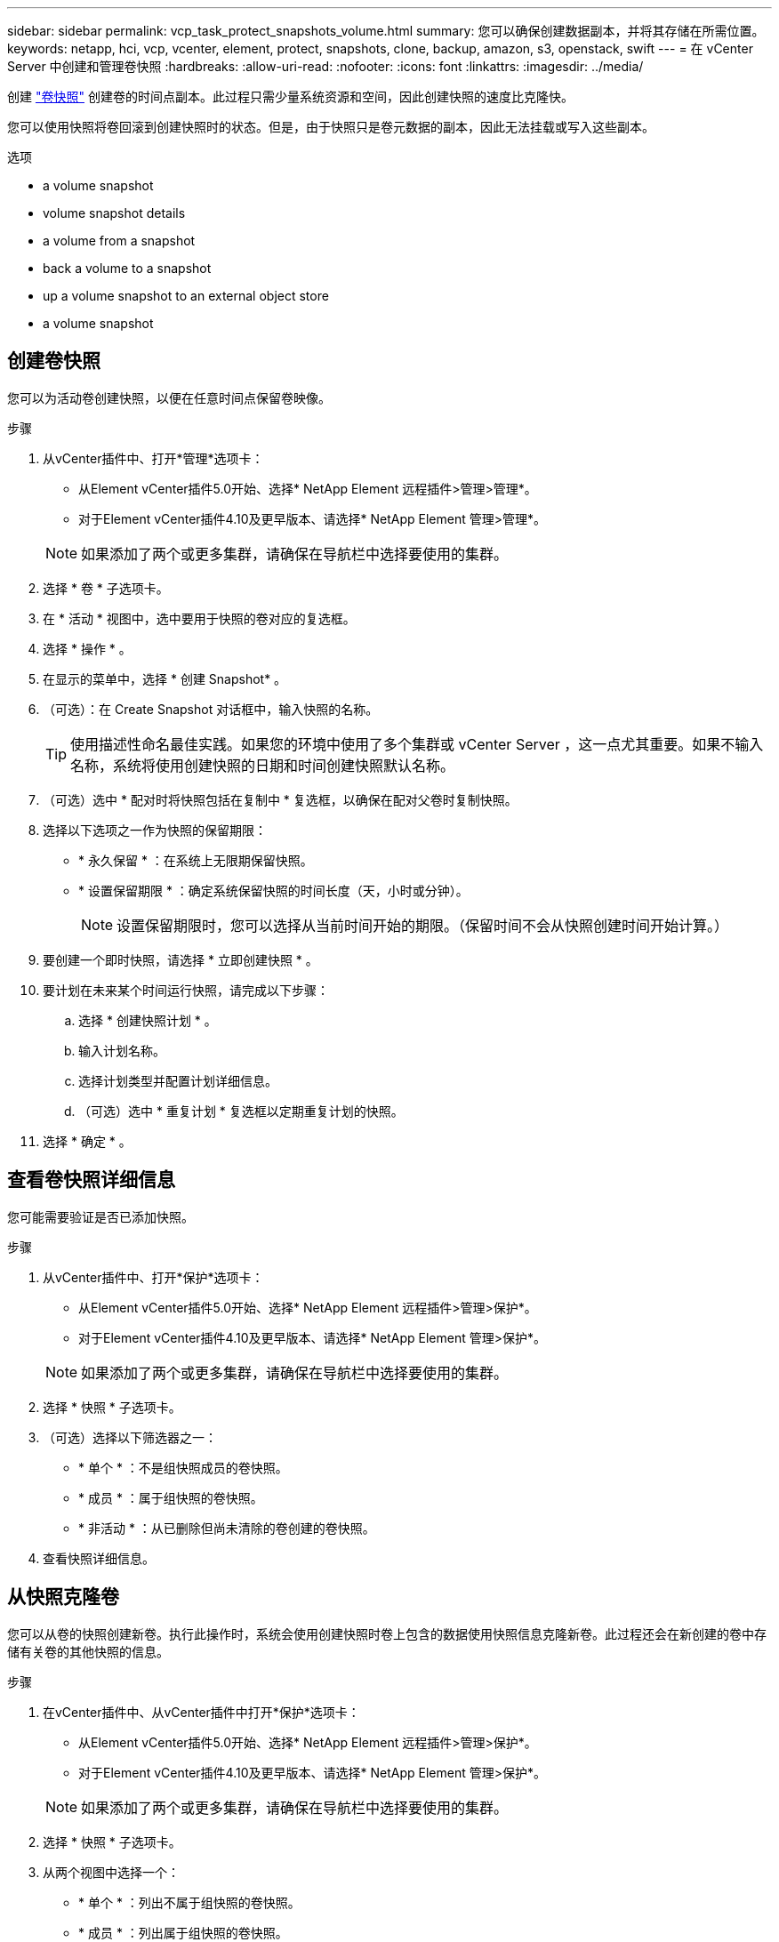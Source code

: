 ---
sidebar: sidebar 
permalink: vcp_task_protect_snapshots_volume.html 
summary: 您可以确保创建数据副本，并将其存储在所需位置。 
keywords: netapp, hci, vcp, vcenter, element, protect, snapshots, clone, backup, amazon, s3, openstack, swift 
---
= 在 vCenter Server 中创建和管理卷快照
:hardbreaks:
:allow-uri-read: 
:nofooter: 
:icons: font
:linkattrs: 
:imagesdir: ../media/


[role="lead"]
创建 https://docs.netapp.com/us-en/hci/docs/concept_hci_dataprotection.html#volume-snapshots-for-data-protection["卷快照"] 创建卷的时间点副本。此过程只需少量系统资源和空间，因此创建快照的速度比克隆快。

您可以使用快照将卷回滚到创建快照时的状态。但是，由于快照只是卷元数据的副本，因此无法挂载或写入这些副本。

.选项
*  a volume snapshot
*  volume snapshot details
*  a volume from a snapshot
*  back a volume to a snapshot
*  up a volume snapshot to an external object store
*  a volume snapshot




== 创建卷快照

您可以为活动卷创建快照，以便在任意时间点保留卷映像。

.步骤
. 从vCenter插件中、打开*管理*选项卡：
+
** 从Element vCenter插件5.0开始、选择* NetApp Element 远程插件>管理>管理*。
** 对于Element vCenter插件4.10及更早版本、请选择* NetApp Element 管理>管理*。


+

NOTE: 如果添加了两个或更多集群，请确保在导航栏中选择要使用的集群。

. 选择 * 卷 * 子选项卡。
. 在 * 活动 * 视图中，选中要用于快照的卷对应的复选框。
. 选择 * 操作 * 。
. 在显示的菜单中，选择 * 创建 Snapshot* 。
. （可选）：在 Create Snapshot 对话框中，输入快照的名称。
+

TIP: 使用描述性命名最佳实践。如果您的环境中使用了多个集群或 vCenter Server ，这一点尤其重要。如果不输入名称，系统将使用创建快照的日期和时间创建快照默认名称。

. （可选）选中 * 配对时将快照包括在复制中 * 复选框，以确保在配对父卷时复制快照。
. 选择以下选项之一作为快照的保留期限：
+
** * 永久保留 * ：在系统上无限期保留快照。
** * 设置保留期限 * ：确定系统保留快照的时间长度（天，小时或分钟）。
+

NOTE: 设置保留期限时，您可以选择从当前时间开始的期限。（保留时间不会从快照创建时间开始计算。）



. 要创建一个即时快照，请选择 * 立即创建快照 * 。
. 要计划在未来某个时间运行快照，请完成以下步骤：
+
.. 选择 * 创建快照计划 * 。
.. 输入计划名称。
.. 选择计划类型并配置计划详细信息。
.. （可选）选中 * 重复计划 * 复选框以定期重复计划的快照。


. 选择 * 确定 * 。




== 查看卷快照详细信息

您可能需要验证是否已添加快照。

.步骤
. 从vCenter插件中、打开*保护*选项卡：
+
** 从Element vCenter插件5.0开始、选择* NetApp Element 远程插件>管理>保护*。
** 对于Element vCenter插件4.10及更早版本、请选择* NetApp Element 管理>保护*。


+

NOTE: 如果添加了两个或更多集群，请确保在导航栏中选择要使用的集群。

. 选择 * 快照 * 子选项卡。
. （可选）选择以下筛选器之一：
+
** * 单个 * ：不是组快照成员的卷快照。
** * 成员 * ：属于组快照的卷快照。
** * 非活动 * ：从已删除但尚未清除的卷创建的卷快照。


. 查看快照详细信息。




== 从快照克隆卷

您可以从卷的快照创建新卷。执行此操作时，系统会使用创建快照时卷上包含的数据使用快照信息克隆新卷。此过程还会在新创建的卷中存储有关卷的其他快照的信息。

.步骤
. 在vCenter插件中、从vCenter插件中打开*保护*选项卡：
+
** 从Element vCenter插件5.0开始、选择* NetApp Element 远程插件>管理>保护*。
** 对于Element vCenter插件4.10及更早版本、请选择* NetApp Element 管理>保护*。


+

NOTE: 如果添加了两个或更多集群，请确保在导航栏中选择要使用的集群。

. 选择 * 快照 * 子选项卡。
. 从两个视图中选择一个：
+
** * 单个 * ：列出不属于组快照的卷快照。
** * 成员 * ：列出属于组快照的卷快照。


. 选中要克隆为卷的卷快照对应的复选框。
. 选择 * 操作 * 。
. 在显示的菜单中，选择 * 从 Snapshot 克隆卷 * 。
. 输入卷名称和总大小，然后为新卷选择 GB 或 GiB 。
. 选择卷的访问类型：
+
** * 只读 * ：仅允许执行读取操作。
** * 读 / 写 * ：允许执行读取和写入操作。
** * 已锁定 * ：不允许执行任何读取或写入操作。
** * 复制目标 * ：指定为复制的卷对中的目标卷。


. 选择要与新卷关联的用户帐户。
. 选择 * 确定 * 。
. 验证新卷：
+
.. 打开*管理*选项卡：
+
*** 从Element vCenter插件5.0开始、选择* NetApp Element 远程插件>管理>管理*。
*** 对于Element vCenter插件4.10及更早版本、请选择* NetApp Element 管理>管理*。


.. 选择 * 卷 * 子选项卡。
.. 在 * 活动 * 视图中，确认新卷已列出。
+

TIP: 如果需要，请刷新页面。







== 将卷回滚到快照

您可以随时将卷回滚到快照。此操作将撤消自创建快照以来对卷所做的任何更改。

.步骤
. 从vCenter插件中、打开*保护*选项卡：
+
** 从Element vCenter插件5.0开始、选择* NetApp Element 远程插件>管理>保护*。
** 对于Element vCenter插件4.10及更早版本、请选择* NetApp Element 管理>保护*。


+

NOTE: 如果添加了两个或更多集群，请确保在导航栏中选择要使用的集群。

. 选择 * 快照 * 子选项卡。
. 从两个视图中选择一个：
+
** * 单个 * ：列出不属于组快照的卷快照。
** * 成员 * ：列出属于组快照的卷快照。


. 选中要用于卷回滚的卷快照对应的复选框。
. 选择 * 操作 * 。
. 在显示的菜单中，选择 * 将卷回滚到 Snapshot* 。
. （可选）要在回滚到快照之前保存卷的当前状态，请执行以下操作：
+
.. 在 Rollback to Snapshot 对话框中，选择 * 将卷的当前状态另存为快照 * 。
.. 输入新快照的名称。


. 选择 * 确定 * 。




== 将卷快照备份到外部对象存储

您可以使用集成备份功能备份卷快照。您可以将快照从运行 NetApp Element 软件的集群备份到外部对象存储或另一个基于 Element 的集群。

将快照备份到外部对象存储时，必须与允许读 / 写操作的对象存储建立连接。

*  up a volume snapshot to an Amazon S3 object store
*  up a volume snapshot to an OpenStack Swift object store
*  up a volume snapshot to a cluster running Element software




=== 将卷快照备份到 Amazon S3 对象存储

您可以将 NetApp Element 快照备份到与 Amazon S3 兼容的外部对象存储。

.步骤
. 从vCenter插件中、打开*保护*选项卡：
+
** 从Element vCenter插件5.0开始、选择* NetApp Element 远程插件>管理>保护*。
** 对于Element vCenter插件4.10及更早版本、请选择* NetApp Element 管理>保护*。


+

NOTE: 如果添加了两个或更多集群，请确保在导航栏中选择要使用的集群。

. 选择 * 快照 * 子选项卡。
. 选中要备份的卷快照对应的复选框。
. 选择 * 操作 * 。
. 在显示的菜单中，选择 * 备份至 * 。
. 在 * 将卷备份到 * 下的对话框中，选择 * Amazon S3* 。
. 在 * 使用以下数据格式 * 下选择一个选项：
+
** * 原生 * ：只有基于 NetApp Element 软件的存储系统才能读取的压缩格式。
** * 未压缩 * ：与其他系统兼容的未压缩格式。


. 输入详细信息：
+
** * 主机名 * ：输入用于访问对象存储的主机名。
** * 访问密钥 ID* ：输入帐户的访问密钥 ID 。
** * 机密访问密钥 * ：输入帐户的机密访问密钥。
** * Amazon S3 Bucket* ：输入用于存储备份的 S3 存储分段。
** * 前缀 * ：（可选）输入备份名称的前缀。
** * 名称标记 * ：（可选）输入要附加到前缀的名称标记。


. 选择 * 确定 * 。




=== 将卷快照备份到 OpenStack Swift 对象存储

您可以将 NetApp Element 快照备份到与 OpenStack Swift 兼容的二级对象存储。

.步骤
. 从vCenter插件中、打开*保护*选项卡：
+
** 从Element vCenter插件5.0开始、选择* NetApp Element 远程插件>管理>保护*。
** 对于Element vCenter插件4.10及更早版本、请选择* NetApp Element 管理>保护*。


+

NOTE: 如果添加了两个或更多集群，请确保在导航栏中选择要使用的集群。

. 选择 * 快照 * 子选项卡。
. 选中要备份的卷快照对应的复选框。
. 选择 * 操作 * 。
. 在显示的菜单中，选择 * 备份至 * 。
. 在 * 将卷备份到 * 下的对话框中，选择 * OpenStack Swift* 。
. 在 * 使用以下数据格式 * 下选择一个选项：
+
** * 原生 * ：只有基于 NetApp Element 软件的存储系统才能读取的压缩格式。
** * 未压缩 * ：与其他系统兼容的未压缩格式。


. 输入详细信息：
+
** * URL * ：输入用于访问对象存储的 URL 。
** * 用户名 * ：输入帐户的用户名。
** * 身份验证密钥 * ：输入帐户的身份验证密钥。
** * 容器 * ：输入用于存储备份的容器。
** * 前缀 * ：（可选）输入备份卷名称的前缀。
** * 名称标记 * ：（可选）输入要附加到前缀的名称标记。


. 选择 * 确定 * 。




=== 将卷快照备份到运行 Element 软件的集群

您可以将运行 NetApp Element 软件的集群上的卷快照备份到远程 Element 集群。

您必须在目标集群上创建一个大小等于或大于要用于备份的快照的卷。

在将一个集群备份或还原到另一个集群时，系统会生成一个密钥，用作集群之间的身份验证。此批量卷写入密钥可使源集群向目标集群进行身份验证，从而在向目标卷写入数据时提供安全性。在备份或还原过程中，您需要先从目标卷生成批量卷写入密钥，然后再开始此操作。

.步骤
. 从vCenter插件中、打开*管理*选项卡：
+
** 从Element vCenter插件5.0开始、选择* NetApp Element 远程插件>管理>管理*。
** 对于Element vCenter插件4.10及更早版本、请选择* NetApp Element 管理>管理*。
+

NOTE: 如果添加了两个或更多集群，请确保在导航栏中选择要使用的集群。



. 选择 * 卷 * 子选项卡。
. 选中目标卷对应的复选框。
. 选择 * 操作 * 。
. 在显示的菜单中，选择 * 从 * 还原。
. 在对话框的 * 还原自 * 下，选择 * NetApp Element * 。
. 在 * 使用以下数据格式 * 下选择一个选项：
+
** * 原生 * ：只有基于 NetApp Element 软件的存储系统才能读取的压缩格式。
** * 未压缩 * ：与其他系统兼容的未压缩格式。


. 选择 * 生成密钥 * 可为目标卷生成批量卷写入密钥。
. 将批量卷写入密钥复制到剪贴板，以应用于源集群上的后续步骤。
. 从包含源集群的vCenter中、打开*保护*选项卡：
+
** 从Element vCenter插件5.0开始、选择* NetApp Element 远程插件>管理>保护*。
** 对于Element vCenter插件4.10及更早版本、请选择* NetApp Element 管理>保护*。


+

NOTE: 如果添加了两个或更多集群，请确保在导航栏中选择要用于此任务的集群。

. 选中要用于备份的快照对应的复选框。
. 选择 * 操作 * 。
. 在显示的菜单中，选择 * 备份至 * 。
. 在对话框的 * 将卷备份到 * 下，选择 * NetApp Element * 。
. 在 * 采用以下数据格式 * 下选择与目标集群相同的选项。
. 输入详细信息：
+
** * 远程集群 MVIP* ：输入目标卷集群的管理虚拟 IP 地址。
** * 远程集群用户密码 * ：输入远程集群用户名。
** * 远程用户密码 * ：输入远程集群密码。
** * 批量卷写入密钥 * ：粘贴先前在目标集群上生成的密钥。


. 选择 * 确定 * 。




== 删除卷快照

您可以使用插件扩展点从运行NetApp Element 软件的集群中删除卷快照。删除快照时，系统会立即将其删除。

您可以删除正在从源集群复制的快照。如果删除快照时快照正在同步到目标集群，则同步复制将完成，快照将从源集群中删除。快照不会从目标集群中删除。

您还可以从目标集群中删除已复制到目标的快照。已删除的快照将保留在目标上已删除的快照列表中，直到系统检测到您已删除源集群上的快照为止。在目标检测到您已删除源快照后，目标将停止复制该快照。

.步骤
. 从vCenter插件中、打开*保护*选项卡：
+
** 从Element vCenter插件5.0开始、选择* NetApp Element 远程插件>管理>保护*。
** 对于Element vCenter插件4.10及更早版本、请选择* NetApp Element 管理>保护*。


+

NOTE: 如果添加了两个或更多集群，请确保在导航栏中选择要使用的集群。

. 从 * 快照 * 子选项卡中，选择以下视图之一：
+
** * 单个 * ：不属于组快照的卷快照列表。
** * 非活动 * ：从已删除但尚未清除的卷创建的卷快照列表。


. 选中要删除的卷快照对应的复选框。
. 选择 * 操作 * 。
. 在显示的菜单中，选择 * 删除 * 。
. 确认操作。




== 了解更多信息

* https://docs.netapp.com/us-en/hci/index.html["NetApp HCI 文档"^]
* https://www.netapp.com/data-storage/solidfire/documentation["SolidFire 和 Element 资源页面"^]

